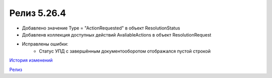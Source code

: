 Релиз 5.26.4
============

.. feed-entry::
   :date: 2019-04-03
   
- Добавлено значение Type = "ActionRequested" в объект ResolutionStatus
- Добавленв коллекция доступных действий AvaliableActions в объект ResolutionRequest

- Исправлены ошибки:
    -  Статус УПД с завершённым документооборотом отображался пустой строкой


`История изменений <http://diadocsdk-1c.readthedocs.io/ru/latest/History.html>`_

`Релиз <http://diadocsdk-1c.readthedocs.io/ru/latest/Downloads.html>`_